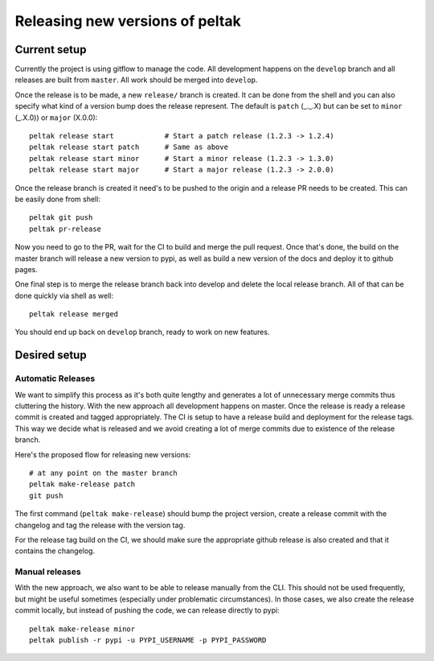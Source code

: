 ################################
Releasing new versions of peltak
################################


Current setup
=============

Currently the project is using gitflow to manage the code. All development happens
on the ``develop`` branch and all releases are built from ``master``. All work should
be merged into ``develop``.

Once the release is to be made, a new ``release/`` branch is created. It can be done
from the shell and you can also specify what kind of a version bump does the release
represent. The default is ``patch`` (_._.X) but can be set to ``minor`` (_.X.0)) or
``major`` (X.0.0)::

    peltak release start            # Start a patch release (1.2.3 -> 1.2.4)
    peltak release start patch      # Same as above
    peltak release start minor      # Start a minor release (1.2.3 -> 1.3.0)
    peltak release start major      # Start a major release (1.2.3 -> 2.0.0)

Once the release branch is created it need's to be pushed to the origin and a release
PR needs to be created. This can be easily done from shell::

    peltak git push
    peltak pr-release

Now you need to go to the PR, wait for the CI to build and merge the pull request.
Once that's done, the build on the master branch will release a new version to pypi,
as well as build a new version of the docs and deploy it to github pages.

One final step is to merge the release branch back into develop and delete the local
release branch. All of that can be done quickly via shell as well::

    peltak release merged

You should end up back on ``develop`` branch, ready to work on new features.


Desired setup
=============


Automatic Releases
~~~~~~~~~~~~~~~~~~

We want to simplify this process as it's both quite lengthy and generates a lot
of unnecessary merge commits thus cluttering the history. With the new approach
all development happens on master. Once the release is ready a release commit is
created and tagged appropriately. The CI is setup to have a release build and
deployment for the release tags. This way we decide what is released and we avoid
creating a lot of merge commits due to existence of the release branch.

Here's the proposed flow for releasing new versions::

    # at any point on the master branch
    peltak make-release patch
    git push

The first command (``peltak make-release``) should bump the project version,
create a release commit with the changelog and tag the release with the version tag.

For the release tag build on the CI, we should make sure the appropriate github
release is also created and that it contains the changelog.

Manual releases
~~~~~~~~~~~~~~~

With the new approach, we also want to be able to release manually from the CLI.
This should not be used frequently, but might be useful sometimes (especially
under problematic circumstances). In those cases, we also create the release
commit locally, but instead of pushing the code, we can release directly to pypi::

    peltak make-release minor
    peltak publish -r pypi -u PYPI_USERNAME -p PYPI_PASSWORD
